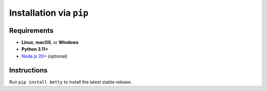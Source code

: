 Installation via ``pip``
========================

Requirements
------------
- **Linux**, **macOS**, or **Windows**
- **Python 3.11+**
- `Node.js 20+ <https://nodejs.org/>`_ (optional)

Instructions
------------
Run ``pip install betty`` to install the latest stable release.
